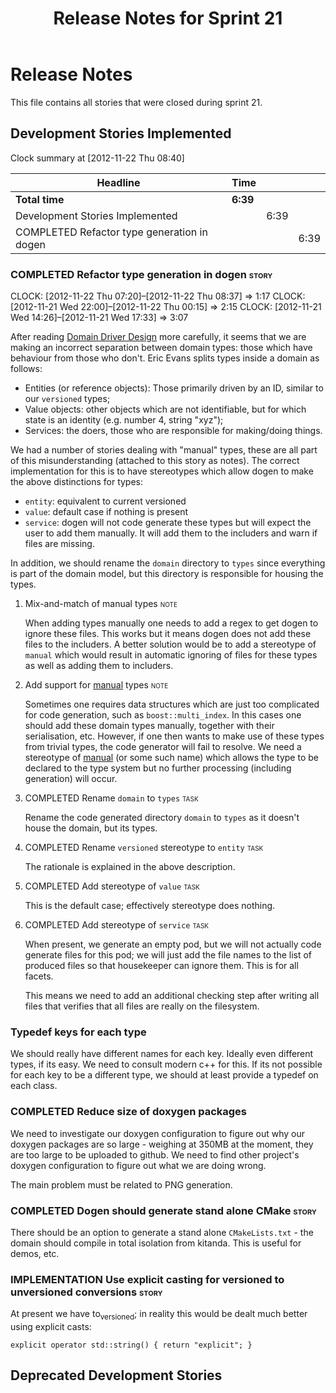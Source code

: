 #+title: Release Notes for Sprint 21
#+options: date:nil toc:nil author:nil num:nil
#+todo: ANALYSIS IMPLEMENTATION TESTING | COMPLETED CANCELLED
#+tags: story(s) epic(e) task(t) note(n) spike(p)

* Release Notes

This file contains all stories that were closed during sprint 21.

** Development Stories Implemented

#+begin: clocktable :maxlevel 3 :scope subtree
Clock summary at [2012-11-22 Thu 08:40]

| Headline                                    | Time   |      |      |
|---------------------------------------------+--------+------+------|
| *Total time*                                | *6:39* |      |      |
|---------------------------------------------+--------+------+------|
| Development Stories Implemented             |        | 6:39 |      |
| COMPLETED Refactor type generation in dogen |        |      | 6:39 |
#+end:

*** COMPLETED Refactor type generation in dogen                       :story:
    CLOSED: [2012-11-22 Thu 07:20]
    CLOCK: [2012-11-22 Thu 07:20]--[2012-11-22 Thu 08:37] =>  1:17
    CLOCK: [2012-11-21 Wed 22:00]--[2012-11-22 Thu 00:15] =>  2:15
    CLOCK: [2012-11-21 Wed 14:26]--[2012-11-21 Wed 17:33] =>  3:07

After reading [[http://domaindrivendesign.org/books/evans_2003][Domain Driver Design]] more carefully, it seems that we
are making an incorrect separation between domain types: those which
have behaviour from those who don't. Eric Evans splits types inside a
domain as follows:

- Entities (or reference objects): Those primarily driven by an ID,
  similar to our =versioned= types;
- Value objects: other objects which are not identifiable, but for
  which state is an identity (e.g. number 4, string "xyz");
- Services: the doers, those who are responsible for making/doing
  things.

We had a number of stories dealing with "manual" types, these are all
part of this misunderstanding (attached to this story as notes). The
correct implementation for this is to have stereotypes which allow
dogen to make the above distinctions for types:

- =entity=: equivalent to current versioned
- =value=: default case if nothing is present
- =service=: dogen will not code generate these types but will expect
  the user to add them manually. It will add them to the includers and
  warn if files are missing.

In addition, we should rename the =domain= directory to =types= since
everything is part of the domain model, but this directory is
responsible for housing the types.

**** Mix-and-match of manual types                                     :note:

When adding types manually one needs to add a regex to get dogen to
ignore these files. This works but it means dogen does not add these
files to the includers. A better solution would be to add a stereotype
of =manual= which would result in automatic ignoring of files for
these types as well as adding them to includers.

**** Add support for _manual_ types                                    :note:

Sometimes one requires data structures which are just too complicated
for code generation, such as =boost::multi_index=. In this cases one
should add these domain types manually, together with their
serialisation, etc. However, if one then wants to make use of these
types from trivial types, the code generator will fail to resolve. We
need a stereotype of _manual_ (or some such name) which allows the
type to be declared to the type system but no further processing
(including generation) will occur.

**** COMPLETED Rename =domain= to =types=                              :task:
     CLOSED: [2012-11-21 Wed 18:15]

Rename the code generated directory =domain= to =types= as it doesn't
house the domain, but its types.

**** COMPLETED Rename =versioned= stereotype to =entity=               :task:
     CLOSED: [2012-11-21 Wed 21:31]

The rationale is explained in the above description.

**** COMPLETED Add stereotype of =value=                               :task:
     CLOSED: [2012-11-21 Wed 21:31]

This is the default case; effectively stereotype does nothing.

**** COMPLETED Add stereotype of =service=                             :task:
     CLOSED: [2012-11-22 Thu 08:36]

When present, we generate an empty pod, but we will not actually code
generate files for this pod; we will just add the file names to the
list of produced files so that housekeeper can ignore them. This is
for all facets.

This means we need to add an additional checking step after writing
all files that verifies that all files are really on the filesystem.

*** Typedef keys for each type

We should really have different names for each key. Ideally even
different types, if its easy. We need to consult modern c++ for
this. If its not possible for each key to be a different type, we
should at least provide a typedef on each class.

*** COMPLETED Reduce size of doxygen packages
    CLOSED: [2012-11-21 Wed 16:37]

We need to investigate our doxygen configuration to figure out why our
doxygen packages are so large - weighing at 350MB at the moment, they
are too large to be uploaded to github. We need to find other
project's doxygen configuration to figure out what we are doing wrong.

The main problem must be related to PNG generation.

*** COMPLETED Dogen should generate stand alone CMake                 :story:
    CLOSED: [2012-11-21 Wed 16:45]

There should be an option to generate a stand alone =CMakeLists.txt= -
the domain should compile in total isolation from kitanda. This is
useful for demos, etc.

*** IMPLEMENTATION Use explicit casting for versioned to unversioned conversions :story:

At present we have to_versioned; in reality this would be dealt much
better using explicit casts:

#+begin_example
explicit operator std::string() { return "explicit"; }
#+end_example

** Deprecated Development Stories
